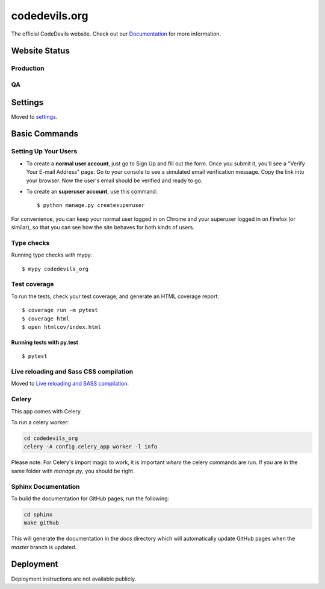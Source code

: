 codedevils.org
==============

The official CodeDevils website. Check out our `Documentation`_ for more information.

.. _`Documentation`: https://asu-codedevils.github.io/codedevils_org/

.. image:: https://travis-ci.com/ASU-CodeDevils/codedevils_org.svg?token=FhsGC7ZUMb7rskmp3jDy&branch=master
    :target: https://travis-ci.com/ASU-CodeDevils/codedevils_org
    :alt: Build
.. image:: https://codecov.io/gh/ASU-CodeDevils/codedevils_org/branch/master/graph/badge.svg?token=FF94MF9N4M
    :target: https://codecov.io/gh/ASU-CodeDevils/codedevils_org
    :alt: Codecov
.. image:: https://img.shields.io/badge/built%20with-Cookiecutter%20Django-ff69b4.svg
    :target: https://github.com/pydanny/cookiecutter-django/
    :alt: Built with Cookiecutter Django
.. image:: https://img.shields.io/badge/code%20style-black-000000.svg
    :target: https://github.com/ambv/black
    :alt: Black code style
.. image:: https://img.shields.io/badge/license-MIT-blue.svg
    :target: https://opensource.org/licenses/MIT
    :alt: License
.. image:: https://img.shields.io/badge/chat-slack-pink.svg
    :target: https://codedevils.slack.com/archives/GPNBSDM27
    :alt: Slack

Website Status
--------------

Production
^^^^^^^^^^

.. image:: https://travis-ci.com/ASU-CodeDevils/codedevils_org.svg?token=FhsGC7ZUMb7rskmp3jDy&branch=master
    :target: https://travis-ci.com/ASU-CodeDevils/codedevils_org
    :alt: Build
.. image:: https://img.shields.io/uptimerobot/status/m784417521-1b9dcabb76b05ae6fdc099b3
    :target: https://codedevils.org
    :alt: Status (prod)
.. image:: https://img.shields.io/uptimerobot/ratio/m784417521-1b9dcabb76b05ae6fdc099b3
    :target: https://status.codedevils.org/784417521
    :alt: Uptime (prod)

QA
^^

.. image:: https://travis-ci.com/ASU-CodeDevils/codedevils_org.svg?token=FhsGC7ZUMb7rskmp3jDy&branch=dev
    :target: https://travis-ci.com/ASU-CodeDevils/codedevils_org
    :alt: Build
.. image:: https://img.shields.io/uptimerobot/status/m784417527-57e543ec1e2e0752a9ba2228
    :target: https://qa.codedevils.org
    :alt: Status (QA)
.. image:: https://img.shields.io/uptimerobot/ratio/m784417527-57e543ec1e2e0752a9ba2228
    :target: https://status.codedevils.org/784417527
    :alt: Uptime (QA)

Settings
--------

Moved to settings_.

.. _settings: http://cookiecutter-django.readthedocs.io/en/latest/settings.html

Basic Commands
--------------

Setting Up Your Users
^^^^^^^^^^^^^^^^^^^^^

* To create a **normal user account**, just go to Sign Up and fill out the form. Once you submit it, you'll see a "Verify Your E-mail Address" page. Go to your console to see a simulated email verification message. Copy the link into your browser. Now the user's email should be verified and ready to go.

* To create an **superuser account**, use this command::

    $ python manage.py createsuperuser

For convenience, you can keep your normal user logged in on Chrome and your superuser logged in on Firefox (or similar), so that you can see how the site behaves for both kinds of users.

Type checks
^^^^^^^^^^^

Running type checks with mypy:

::

  $ mypy codedevils_org

Test coverage
^^^^^^^^^^^^^

To run the tests, check your test coverage, and generate an HTML coverage report::

    $ coverage run -m pytest
    $ coverage html
    $ open htmlcov/index.html

Running tests with py.test
~~~~~~~~~~~~~~~~~~~~~~~~~~

::

  $ pytest

Live reloading and Sass CSS compilation
^^^^^^^^^^^^^^^^^^^^^^^^^^^^^^^^^^^^^^^

Moved to `Live reloading and SASS compilation`_.

.. _`Live reloading and SASS compilation`: http://cookiecutter-django.readthedocs.io/en/latest/live-reloading-and-sass-compilation.html



Celery
^^^^^^

This app comes with Celery.

To run a celery worker:

.. code-block:: bash

    cd codedevils_org
    celery -A config.celery_app worker -l info

Please note: For Celery's import magic to work, it is important *where* the celery commands are run. If you are in the same folder with *manage.py*, you should be right.


Sphinx Documentation
^^^^^^^^^^^^^^^^^^^^
To build the documentation for GitHub pages, run the following:

.. code-block:: bash

    cd sphinx
    make github

This will generate the documentation in the `docs` directory which will automatically update GitHub pages
when the `master` branch is updated.

Deployment
----------

Deployment instructions are not available publicly.
